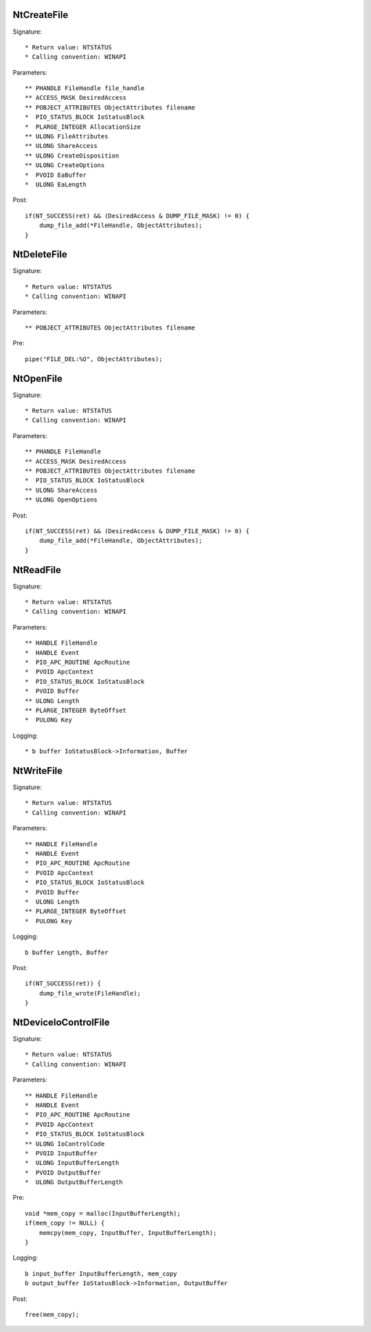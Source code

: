 NtCreateFile
============

Signature::

    * Return value: NTSTATUS
    * Calling convention: WINAPI

Parameters::

    ** PHANDLE FileHandle file_handle
    ** ACCESS_MASK DesiredAccess
    ** POBJECT_ATTRIBUTES ObjectAttributes filename
    *  PIO_STATUS_BLOCK IoStatusBlock
    *  PLARGE_INTEGER AllocationSize
    ** ULONG FileAttributes
    ** ULONG ShareAccess
    ** ULONG CreateDisposition
    ** ULONG CreateOptions
    *  PVOID EaBuffer
    *  ULONG EaLength

Post::

    if(NT_SUCCESS(ret) && (DesiredAccess & DUMP_FILE_MASK) != 0) {
        dump_file_add(*FileHandle, ObjectAttributes);
    }


NtDeleteFile
============

Signature::

    * Return value: NTSTATUS
    * Calling convention: WINAPI

Parameters::

    ** POBJECT_ATTRIBUTES ObjectAttributes filename

Pre::

    pipe("FILE_DEL:%O", ObjectAttributes);


NtOpenFile
==========

Signature::

    * Return value: NTSTATUS
    * Calling convention: WINAPI

Parameters::

    ** PHANDLE FileHandle
    ** ACCESS_MASK DesiredAccess
    ** POBJECT_ATTRIBUTES ObjectAttributes filename
    *  PIO_STATUS_BLOCK IoStatusBlock
    ** ULONG ShareAccess
    ** ULONG OpenOptions

Post::

    if(NT_SUCCESS(ret) && (DesiredAccess & DUMP_FILE_MASK) != 0) {
        dump_file_add(*FileHandle, ObjectAttributes);
    }


NtReadFile
==========

Signature::

    * Return value: NTSTATUS
    * Calling convention: WINAPI

Parameters::

    ** HANDLE FileHandle
    *  HANDLE Event
    *  PIO_APC_ROUTINE ApcRoutine
    *  PVOID ApcContext
    *  PIO_STATUS_BLOCK IoStatusBlock
    *  PVOID Buffer
    ** ULONG Length
    ** PLARGE_INTEGER ByteOffset
    *  PULONG Key

Logging::

    * b buffer IoStatusBlock->Information, Buffer


NtWriteFile
===========

Signature::

    * Return value: NTSTATUS
    * Calling convention: WINAPI

Parameters::

    ** HANDLE FileHandle
    *  HANDLE Event
    *  PIO_APC_ROUTINE ApcRoutine
    *  PVOID ApcContext
    *  PIO_STATUS_BLOCK IoStatusBlock
    *  PVOID Buffer
    *  ULONG Length
    ** PLARGE_INTEGER ByteOffset
    *  PULONG Key

Logging::

    b buffer Length, Buffer

Post::

    if(NT_SUCCESS(ret)) {
        dump_file_wrote(FileHandle);
    }

NtDeviceIoControlFile
=====================

Signature::

    * Return value: NTSTATUS
    * Calling convention: WINAPI

Parameters::

    ** HANDLE FileHandle
    *  HANDLE Event
    *  PIO_APC_ROUTINE ApcRoutine
    *  PVOID ApcContext
    *  PIO_STATUS_BLOCK IoStatusBlock
    ** ULONG IoControlCode
    *  PVOID InputBuffer
    *  ULONG InputBufferLength
    *  PVOID OutputBuffer
    *  ULONG OutputBufferLength

Pre::

    void *mem_copy = malloc(InputBufferLength);
    if(mem_copy != NULL) {
        memcpy(mem_copy, InputBuffer, InputBufferLength);
    }

Logging::

    b input_buffer InputBufferLength, mem_copy
    b output_buffer IoStatusBlock->Information, OutputBuffer

Post::

    free(mem_copy);
